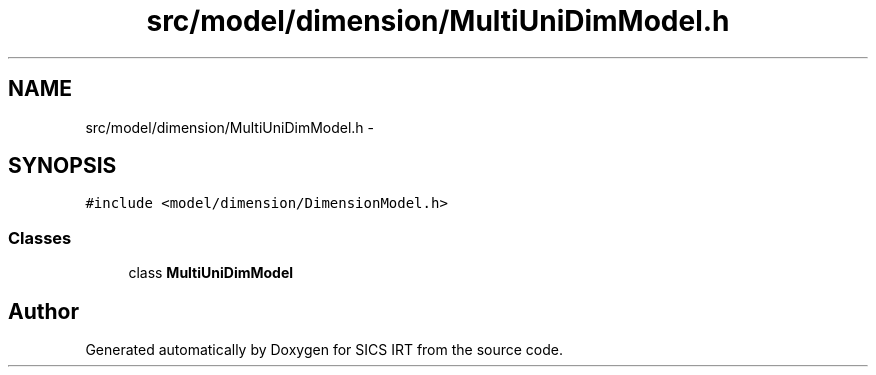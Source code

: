 .TH "src/model/dimension/MultiUniDimModel.h" 3 "Tue Sep 23 2014" "Version 1.00" "SICS IRT" \" -*- nroff -*-
.ad l
.nh
.SH NAME
src/model/dimension/MultiUniDimModel.h \- 
.SH SYNOPSIS
.br
.PP
\fC#include <model/dimension/DimensionModel\&.h>\fP
.br

.SS "Classes"

.in +1c
.ti -1c
.RI "class \fBMultiUniDimModel\fP"
.br
.in -1c
.SH "Author"
.PP 
Generated automatically by Doxygen for SICS IRT from the source code\&.
